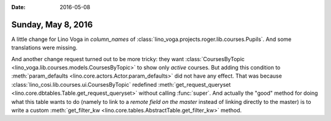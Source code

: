 :date: 2016-05-08

===================
Sunday, May 8, 2016
===================

A little change for Lino Voga in `column_names` of
:class:`lino_voga.projects.roger.lib.courses.Pupils`.  And some
translations were missing.

And another change request turned out to be more tricky: they want
:class:`CoursesByTopic <lino_voga.lib.courses.models.CoursesByTopic>`
to show only *active* courses. But adding this condition to
:meth:`param_defaults <lino.core.actors.Actor.param_defaults>` did not
have any effect.  That was because
:class:`lino_cosi.lib.courses.ui.CoursesByTopic` redefined
:meth:`get_request_queryset
<lino.core.dbtables.Table.get_request_queryset>` without calling
:func:`super`.  And actually the "good" method for doing what this
table wants to do (namely to link to a *remote field on the master*
instead of linking directly to the master) is to write a custom
:meth:`get_filter_kw <lino.core.tables.AbstractTable.get_filter_kw>`
method.

